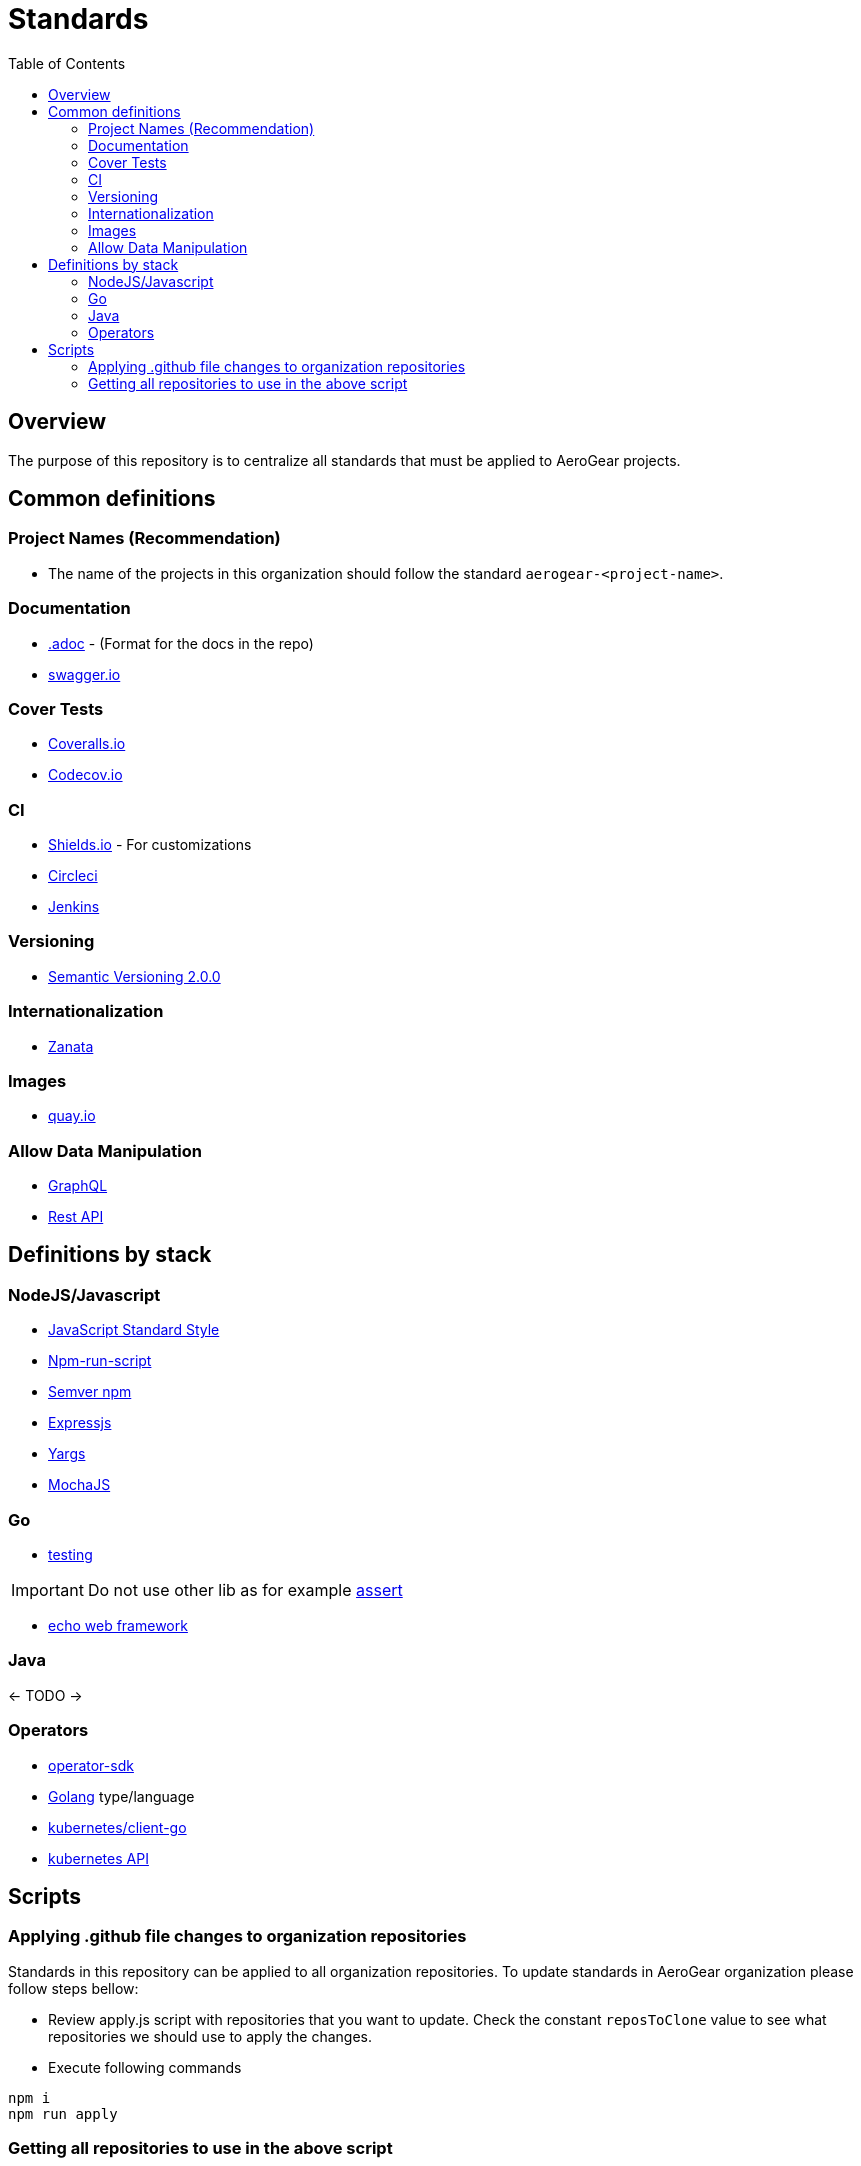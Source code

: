 ifdef::env-github[]
:status:
:tip-caption: :bulb:
:note-caption: :information_source:
:important-caption: :heavy_exclamation_mark:
:caution-caption: :fire:
:warning-caption: :warning:
:table-caption!:
endif::[]


:toc:
:toc-placement!:

= Standards

ifdef::status[]
.*Project health*
image:https://img.shields.io/:license-Apache2-blue.svg[License (License), link=http://www.apache.org/licenses/LICENSE-2.0]
endif::[]

:toc:
toc::[]

== Overview

The purpose of this repository is to centralize all standards that must be applied to AeroGear projects.

== Common definitions

=== Project Names (Recommendation)
* The name of the projects in this organization should follow the standard `aerogear-<project-name>`. 

=== Documentation
* https://asciidoctor.org/[.adoc] - (Format for the docs in the repo)
* https://swagger.io/[swagger.io]

=== Cover Tests
* https://coveralls.io/github/aerogear/[Coveralls.io]
* https://codecov.io/gh/aerogear[Codecov.io]

=== CI
* https://shields.io/#/[Shields.io] - For customizations
* https://circleci.com/[Circleci]
* https://jenkins.io/[Jenkins]

=== Versioning
* https://semver.org/[Semantic Versioning 2.0.0]

=== Internationalization
* http://zanata.org/[Zanata]

=== Images
* https://quay.io/organization/aerogear/[quay.io]

=== Allow Data Manipulation
* https://graphql.org/learn/[GraphQL]
* https://www.restapitutorial.com/[Rest API]

== Definitions by stack

=== NodeJS/Javascript
* https://standardjs.com/[JavaScript Standard Style]
* https://docs.npmjs.com/cli/run-script[Npm-run-script]
* https://www.npmjs.com/package/semver[Semver npm]
* http://expressjs.com/[Expressjs]
* https://www.npmjs.com/package/yargs[Yargs]
* https://mochajs.org/[MochaJS]

=== Go

* https://golang.org/pkg/testing/[testing]

IMPORTANT: Do not use other lib as for example https://godoc.org/github.com/stretchr/testify/assert[assert]

* https://echo.labstack.com/[echo web framework]


=== Java
<- TODO ->

=== Operators
* https://github.com/operator-framework/operator-sdk[operator-sdk]
* https://golang.org/[Golang] type/language
* https://github.com/kubernetes/client-go[kubernetes/client-go]
* https://kubernetes.io/docs/concepts/overview/kubernetes-api/[kubernetes API]

== Scripts

=== Applying .github file changes to organization repositories

Standards in this repository can be applied to all organization repositories.
To update standards in AeroGear organization please follow steps bellow:

* Review apply.js script with repositories that you want to update. Check the constant `reposToClone` value to see what repositories we should use to apply the changes.

* Execute following commands

[source,shell]
----
npm i
npm run apply
----

=== Getting all repositories to use in the above script

* Execute following commands

[source,shell]
----
npm i
npm run getAll
----

* Check the file `allRepos.txt` created in the root directory of this project. This data can be used in the above command.

NOTE: This code implementation is using the https://github.com/octokit[octokit]

TIP: See https://developer.github.com/v3[here] the GitHub API documentation



